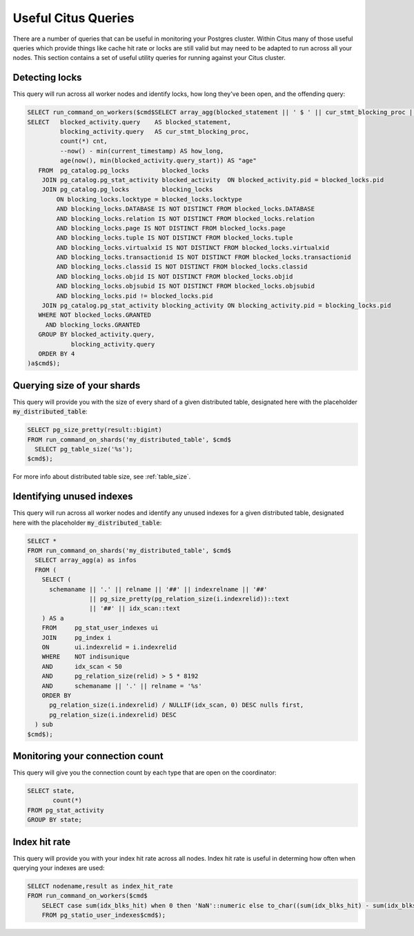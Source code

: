 .. _citus_sql_reference:

Useful Citus Queries 
####################

There are a number of queries that can be useful in monitoring your Postgres cluster. Within Citus many of those useful queries which provide things like cache hit rate or locks are still valid but may need to be adapted to run across all your nodes. This section contains a set of useful utility queries for running against your Citus cluster.

Detecting locks
---------------

This query will run across all worker nodes and identify locks, how long they've been open, and the offending query:

.. code-block:: sql

    SELECT run_command_on_workers($cmd$SELECT array_agg(blocked_statement || ' $ ' || cur_stmt_blocking_proc || ' $ ' ||cnt::text || ' $ ' || age) FROM (
    SELECT   blocked_activity.query    AS blocked_statement,
             blocking_activity.query   AS cur_stmt_blocking_proc,
             count(*) cnt,
             --now() - min(current_timestamp) AS how_long,
             age(now(), min(blocked_activity.query_start)) AS "age"
       FROM  pg_catalog.pg_locks         blocked_locks
        JOIN pg_catalog.pg_stat_activity blocked_activity  ON blocked_activity.pid = blocked_locks.pid
        JOIN pg_catalog.pg_locks         blocking_locks
            ON blocking_locks.locktype = blocked_locks.locktype
            AND blocking_locks.DATABASE IS NOT DISTINCT FROM blocked_locks.DATABASE
            AND blocking_locks.relation IS NOT DISTINCT FROM blocked_locks.relation
            AND blocking_locks.page IS NOT DISTINCT FROM blocked_locks.page
            AND blocking_locks.tuple IS NOT DISTINCT FROM blocked_locks.tuple
            AND blocking_locks.virtualxid IS NOT DISTINCT FROM blocked_locks.virtualxid
            AND blocking_locks.transactionid IS NOT DISTINCT FROM blocked_locks.transactionid
            AND blocking_locks.classid IS NOT DISTINCT FROM blocked_locks.classid
            AND blocking_locks.objid IS NOT DISTINCT FROM blocked_locks.objid
            AND blocking_locks.objsubid IS NOT DISTINCT FROM blocked_locks.objsubid
            AND blocking_locks.pid != blocked_locks.pid
        JOIN pg_catalog.pg_stat_activity blocking_activity ON blocking_activity.pid = blocking_locks.pid
       WHERE NOT blocked_locks.GRANTED
         AND blocking_locks.GRANTED
       GROUP BY blocked_activity.query,
                blocking_activity.query
       ORDER BY 4
    )a$cmd$);


Querying size of your shards
----------------------------

This query will provide you with the size of every shard of a given distributed table, designated here with the placeholder :code:`my_distributed_table`:

.. code-block:: sql

    SELECT pg_size_pretty(result::bigint) 
    FROM run_command_on_shards('my_distributed_table', $cmd$
      SELECT pg_table_size('%s');
    $cmd$);

For more info about distributed table size, see :ref:`table_size`.

Identifying unused indexes
--------------------------

This query will run across all worker nodes and identify any unused indexes for a given distributed table, designated here with the placeholder :code:`my_distributed_table`:

.. code-block:: sql

  SELECT *
  FROM run_command_on_shards('my_distributed_table', $cmd$
    SELECT array_agg(a) as infos
    FROM (
      SELECT (
        schemaname || '.' || relname || '##' || indexrelname || '##'
                   || pg_size_pretty(pg_relation_size(i.indexrelid))::text
                   || '##' || idx_scan::text
      ) AS a
      FROM     pg_stat_user_indexes ui
      JOIN     pg_index i
      ON       ui.indexrelid = i.indexrelid
      WHERE    NOT indisunique
      AND      idx_scan < 50
      AND      pg_relation_size(relid) > 5 * 8192
      AND      schemaname || '.' || relname = '%s'
      ORDER BY
        pg_relation_size(i.indexrelid) / NULLIF(idx_scan, 0) DESC nulls first,
        pg_relation_size(i.indexrelid) DESC
    ) sub
  $cmd$);

Monitoring your connection count
--------------------------------

This query will give you the connection count by each type that are open on the coordinator:

.. code-block:: sql

    SELECT state,
           count(*) 
    FROM pg_stat_activity 
    GROUP BY state;

Index hit rate
--------------

This query will provide you with your index hit rate across all nodes. Index hit rate is useful in determing how often when querying your indexes are used:

.. code-block:: sql

    SELECT nodename,result as index_hit_rate 
    FROM run_command_on_workers($cmd$
        SELECT case sum(idx_blks_hit) when 0 then 'NaN'::numeric else to_char((sum(idx_blks_hit) - sum(idx_blks_read)) / sum(idx_blks_hit + idx_blks_read), '99.99')::numeric end as ratio 
        FROM pg_statio_user_indexes$cmd$);
